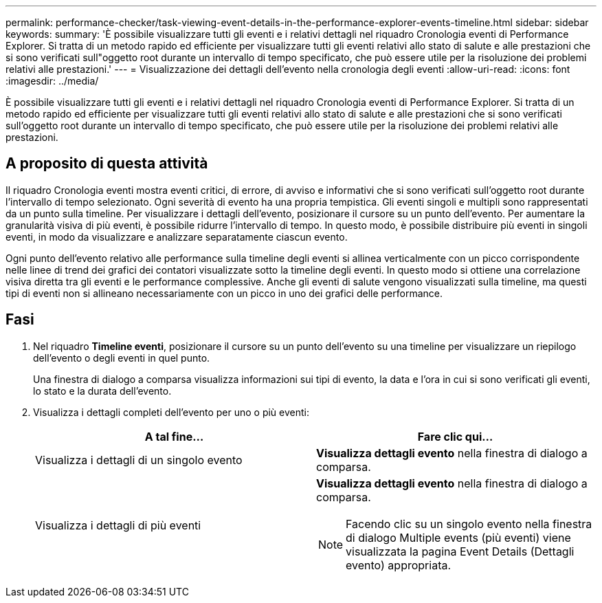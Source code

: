---
permalink: performance-checker/task-viewing-event-details-in-the-performance-explorer-events-timeline.html 
sidebar: sidebar 
keywords:  
summary: 'È possibile visualizzare tutti gli eventi e i relativi dettagli nel riquadro Cronologia eventi di Performance Explorer. Si tratta di un metodo rapido ed efficiente per visualizzare tutti gli eventi relativi allo stato di salute e alle prestazioni che si sono verificati sull"oggetto root durante un intervallo di tempo specificato, che può essere utile per la risoluzione dei problemi relativi alle prestazioni.' 
---
= Visualizzazione dei dettagli dell'evento nella cronologia degli eventi
:allow-uri-read: 
:icons: font
:imagesdir: ../media/


[role="lead"]
È possibile visualizzare tutti gli eventi e i relativi dettagli nel riquadro Cronologia eventi di Performance Explorer. Si tratta di un metodo rapido ed efficiente per visualizzare tutti gli eventi relativi allo stato di salute e alle prestazioni che si sono verificati sull'oggetto root durante un intervallo di tempo specificato, che può essere utile per la risoluzione dei problemi relativi alle prestazioni.



== A proposito di questa attività

Il riquadro Cronologia eventi mostra eventi critici, di errore, di avviso e informativi che si sono verificati sull'oggetto root durante l'intervallo di tempo selezionato. Ogni severità di evento ha una propria tempistica. Gli eventi singoli e multipli sono rappresentati da un punto sulla timeline. Per visualizzare i dettagli dell'evento, posizionare il cursore su un punto dell'evento. Per aumentare la granularità visiva di più eventi, è possibile ridurre l'intervallo di tempo. In questo modo, è possibile distribuire più eventi in singoli eventi, in modo da visualizzare e analizzare separatamente ciascun evento.

Ogni punto dell'evento relativo alle performance sulla timeline degli eventi si allinea verticalmente con un picco corrispondente nelle linee di trend dei grafici dei contatori visualizzate sotto la timeline degli eventi. In questo modo si ottiene una correlazione visiva diretta tra gli eventi e le performance complessive. Anche gli eventi di salute vengono visualizzati sulla timeline, ma questi tipi di eventi non si allineano necessariamente con un picco in uno dei grafici delle performance.



== Fasi

. Nel riquadro *Timeline eventi*, posizionare il cursore su un punto dell'evento su una timeline per visualizzare un riepilogo dell'evento o degli eventi in quel punto.
+
Una finestra di dialogo a comparsa visualizza informazioni sui tipi di evento, la data e l'ora in cui si sono verificati gli eventi, lo stato e la durata dell'evento.

. Visualizza i dettagli completi dell'evento per uno o più eventi:
+
|===
| A tal fine... | Fare clic qui... 


 a| 
Visualizza i dettagli di un singolo evento
 a| 
*Visualizza dettagli evento* nella finestra di dialogo a comparsa.



 a| 
Visualizza i dettagli di più eventi
 a| 
*Visualizza dettagli evento* nella finestra di dialogo a comparsa.

[NOTE]
====
Facendo clic su un singolo evento nella finestra di dialogo Multiple events (più eventi) viene visualizzata la pagina Event Details (Dettagli evento) appropriata.

====
|===

